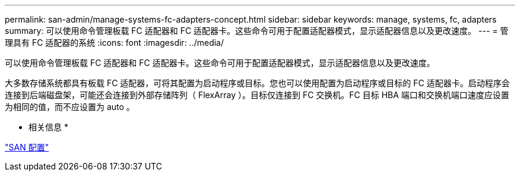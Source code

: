 ---
permalink: san-admin/manage-systems-fc-adapters-concept.html 
sidebar: sidebar 
keywords: manage, systems, fc, adapters 
summary: 可以使用命令管理板载 FC 适配器和 FC 适配器卡。这些命令可用于配置适配器模式，显示适配器信息以及更改速度。 
---
= 管理具有 FC 适配器的系统
:icons: font
:imagesdir: ../media/


[role="lead"]
可以使用命令管理板载 FC 适配器和 FC 适配器卡。这些命令可用于配置适配器模式，显示适配器信息以及更改速度。

大多数存储系统都具有板载 FC 适配器，可将其配置为启动程序或目标。您也可以使用配置为启动程序或目标的 FC 适配器卡。启动程序会连接到后端磁盘架，可能还会连接到外部存储阵列（ FlexArray ）。目标仅连接到 FC 交换机。FC 目标 HBA 端口和交换机端口速度应设置为相同的值，而不应设置为 auto 。

* 相关信息 *

link:../san-config/index.html["SAN 配置"]
